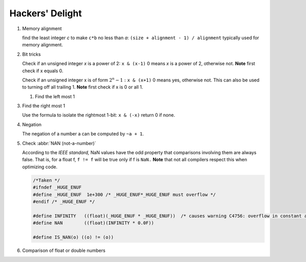 ****************
Hackers' Delight
****************

#. Memory alignment


   find the least integer *c* to make ``c*b`` no less than *a*: 
   ``(size + alignment - 1) / alignment`` typically used for 
   memory alignment.


#. Bit tricks

   Check if an unsigned integer *x* is a power of 2: ``x & (x-1)``
   0 means *x* is a power of 2, otherwise not. **Note** first check 
   if x equals 0.
   
   Check if an unsigned integer x is of form :math:`2^{n} - 1:` ``x & (x+1)``
   0 means yes, otherwise not. This can also be used to turning
   off all trailing 1. **Note** first check if x is 0 or all 1.
   
   #. Find the left most 1
   
   .. code-block:: c
      :caption: Find the highest order bit in C
   
      // Solution 1
      1 << (int)log2(x)
   
      // Solution 2
      int hibit1 (int num)
      {
         if (!num)
            return 0;
      
         int ret = 1;
      
         while (num >>= 1)
            ret <<= 1;
      
         return ret;
      }
   
      // Solution 3, Taken for hacker's delight
      int hibit2(int32 n)
      {
         n |= (n >> 1);
         n |= (n >> 2);
         n |= (n >> 4);
         n |= (n >> 8);
         n |= (n >> 16);
   
         return n - (n >> 1);
      }


#. Find the right most 1

   Use the formula to isolate the rightmost 1-bit: ``x & (-x)``
   return 0 if none.


#. Negation

   The negation of a number a can be computed by ``~a + 1``.


#. Check :abbr:`NAN (not-a-number)`
   
   According to the *IEEE standard,* NaN values have the odd property that comparisons involving 
   them are always false. That is, for a float f, ``f != f`` will be true only if f is ``NaN.``
   **Note** that not all compilers respect this when optimizing code.

   .. code-block:: c

      /*Taken */
      #ifndef _HUGE_ENUF
      #define _HUGE_ENUF  1e+300 /* _HUGE_ENUF*_HUGE_ENUF must overflow */
      #endif /* _HUGE_ENUF */
      
      #define INFINITY   ((float)(_HUGE_ENUF * _HUGE_ENUF))  /* causes warning C4756: overflow in constant arithmetic (by design) */
      #define NAN        ((float)(INFINITY * 0.0F))

      #define IS_NAN(o) ((o) != (o))

#. Comparison of float or double numbers

   .. code-block:: cpp
      :caption: Taken from *The art of computer programming*

      bool approximatelyEqual(float a, float b, float epsilon)
      {
          return fabs(a - b) <= ((fabs(a) < fabs(b) ? fabs(b) : fabs(a)) * epsilon);
      }
      
      bool essentiallyEqual(float a, float b, float epsilon)
      {
          return fabs(a - b) <= ( (fabs(a) > fabs(b) ? fabs(b) : fabs(a)) * epsilon);
      }
      
      bool definitelyGreaterThan(float a, float b, float epsilon)
      {
          return (a - b) > ( (fabs(a) < fabs(b) ? fabs(b) : fabs(a)) * epsilon);
      }
      
      bool definitelyLessThan(float a, float b, float epsilon)
      {
          return (b - a) > ( (fabs(a) < fabs(b) ? fabs(b) : fabs(a)) * epsilon);
      }

      // Choosing epsilon depends on the context, and how close you want the numbers to be.
      // basically you can just write this
      bool floatEqualWithEpsilon(float a, float b, float epsilon)
      {
          return fabs(a - b) < epsilon;
      }